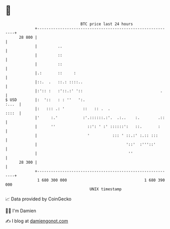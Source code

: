 * 👋

#+begin_example
                                    BTC price last 24 hours                    
                +------------------------------------------------------------+ 
         28 800 |                                                            | 
                |         ..                                                 | 
                |         ::                                                 | 
                |         ::                                                 | 
                |.:       ::     :                                           | 
                |::.  .   ::.: ::::..                                        | 
                |:':: :   :'::.:' '::                                  .     | 
   $ USD        |:  '::   : : ''   ':.                                 :...  | 
                |:   ::: .: '        ::   :: .  .                      ::::  | 
                |'     :.'           :'.::::::.:'.  .:..    :.        .::    | 
                |      ''              ::': ' :' ::::::':   ::.       :      | 
                |                      '          ::: ' ::.:' :.:: :::       | 
                |                                       '::'  :'''::'        | 
                |                                        ''                  | 
         28 300 |                                                            | 
                +------------------------------------------------------------+ 
                 1 680 300 000                                  1 680 390 000  
                                        UNIX timestamp                         
#+end_example
📈 Data provided by CoinGecko

🧑‍💻 I'm Damien

✍️ I blog at [[https://www.damiengonot.com][damiengonot.com]]
